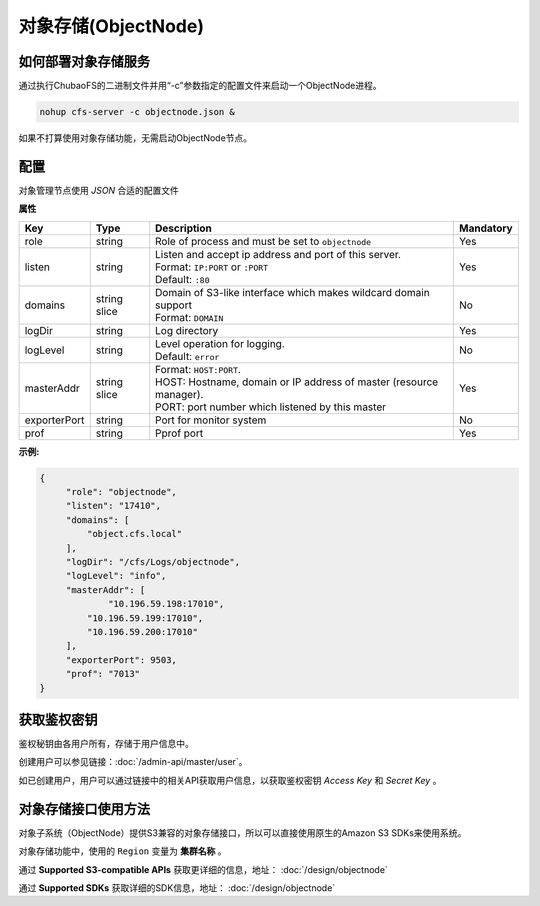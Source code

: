 对象存储(ObjectNode)
==============================

如何部署对象存储服务
-------------------------------------------------------------------------

通过执行ChubaoFS的二进制文件并用“-c”参数指定的配置文件来启动一个ObjectNode进程。

.. code-block:: bash

   nohup cfs-server -c objectnode.json &

如果不打算使用对象存储功能，无需启动ObjectNode节点。

配置
-----------------------
对象管理节点使用 `JSON` 合适的配置文件


**属性**

.. csv-table::
   :header: "Key", "Type", "Description", "Mandatory"

   "role", "string", "Role of process and must be set to ``objectnode``", "Yes"
   "listen", "string", "
   | Listen and accept ip address and port of this server.
   | Format: ``IP:PORT`` or ``:PORT``
   | Default: ``:80``", "Yes"
   "domains", "string slice", "
   | Domain of S3-like interface which makes wildcard domain support
   | Format: ``DOMAIN``", "No"
   "logDir", "string", "Log directory", "Yes"
   "logLevel", "string", "
   | Level operation for logging.
   | Default: ``error``", "No"
   "masterAddr", "string slice", "
   | Format: ``HOST:PORT``.
   | HOST: Hostname, domain or IP address of master (resource manager).
   | PORT: port number which listened by this master", "Yes"
   "exporterPort", "string", "Port for monitor system", "No"
   "prof", "string", "Pprof port", "Yes"


**示例:**

.. code-block:: json

   {
        "role": "objectnode",
        "listen": "17410",
        "domains": [
            "object.cfs.local"
        ],
        "logDir": "/cfs/Logs/objectnode",
        "logLevel": "info",
        "masterAddr": [
	        "10.196.59.198:17010",
            "10.196.59.199:17010",
            "10.196.59.200:17010"
        ],
        "exporterPort": 9503,
        "prof": "7013"
   }

获取鉴权密钥
----------------------------
鉴权秘钥由各用户所有，存储于用户信息中。

创建用户可以参见链接：:doc:`/admin-api/master/user`。

如已创建用户，用户可以通过链接中的相关API获取用户信息，以获取鉴权密钥 *Access Key* 和 *Secret Key* 。

对象存储接口使用方法
-------------------------------
对象子系统（ObjectNode）提供S3兼容的对象存储接口，所以可以直接使用原生的Amazon S3 SDKs来使用系统。

对象存储功能中，使用的 ``Region`` 变量为 **集群名称** 。

通过 **Supported S3-compatible APIs** 获取更详细的信息，地址： :doc:`/design/objectnode`

通过 **Supported SDKs** 获取详细的SDK信息，地址： :doc:`/design/objectnode`
